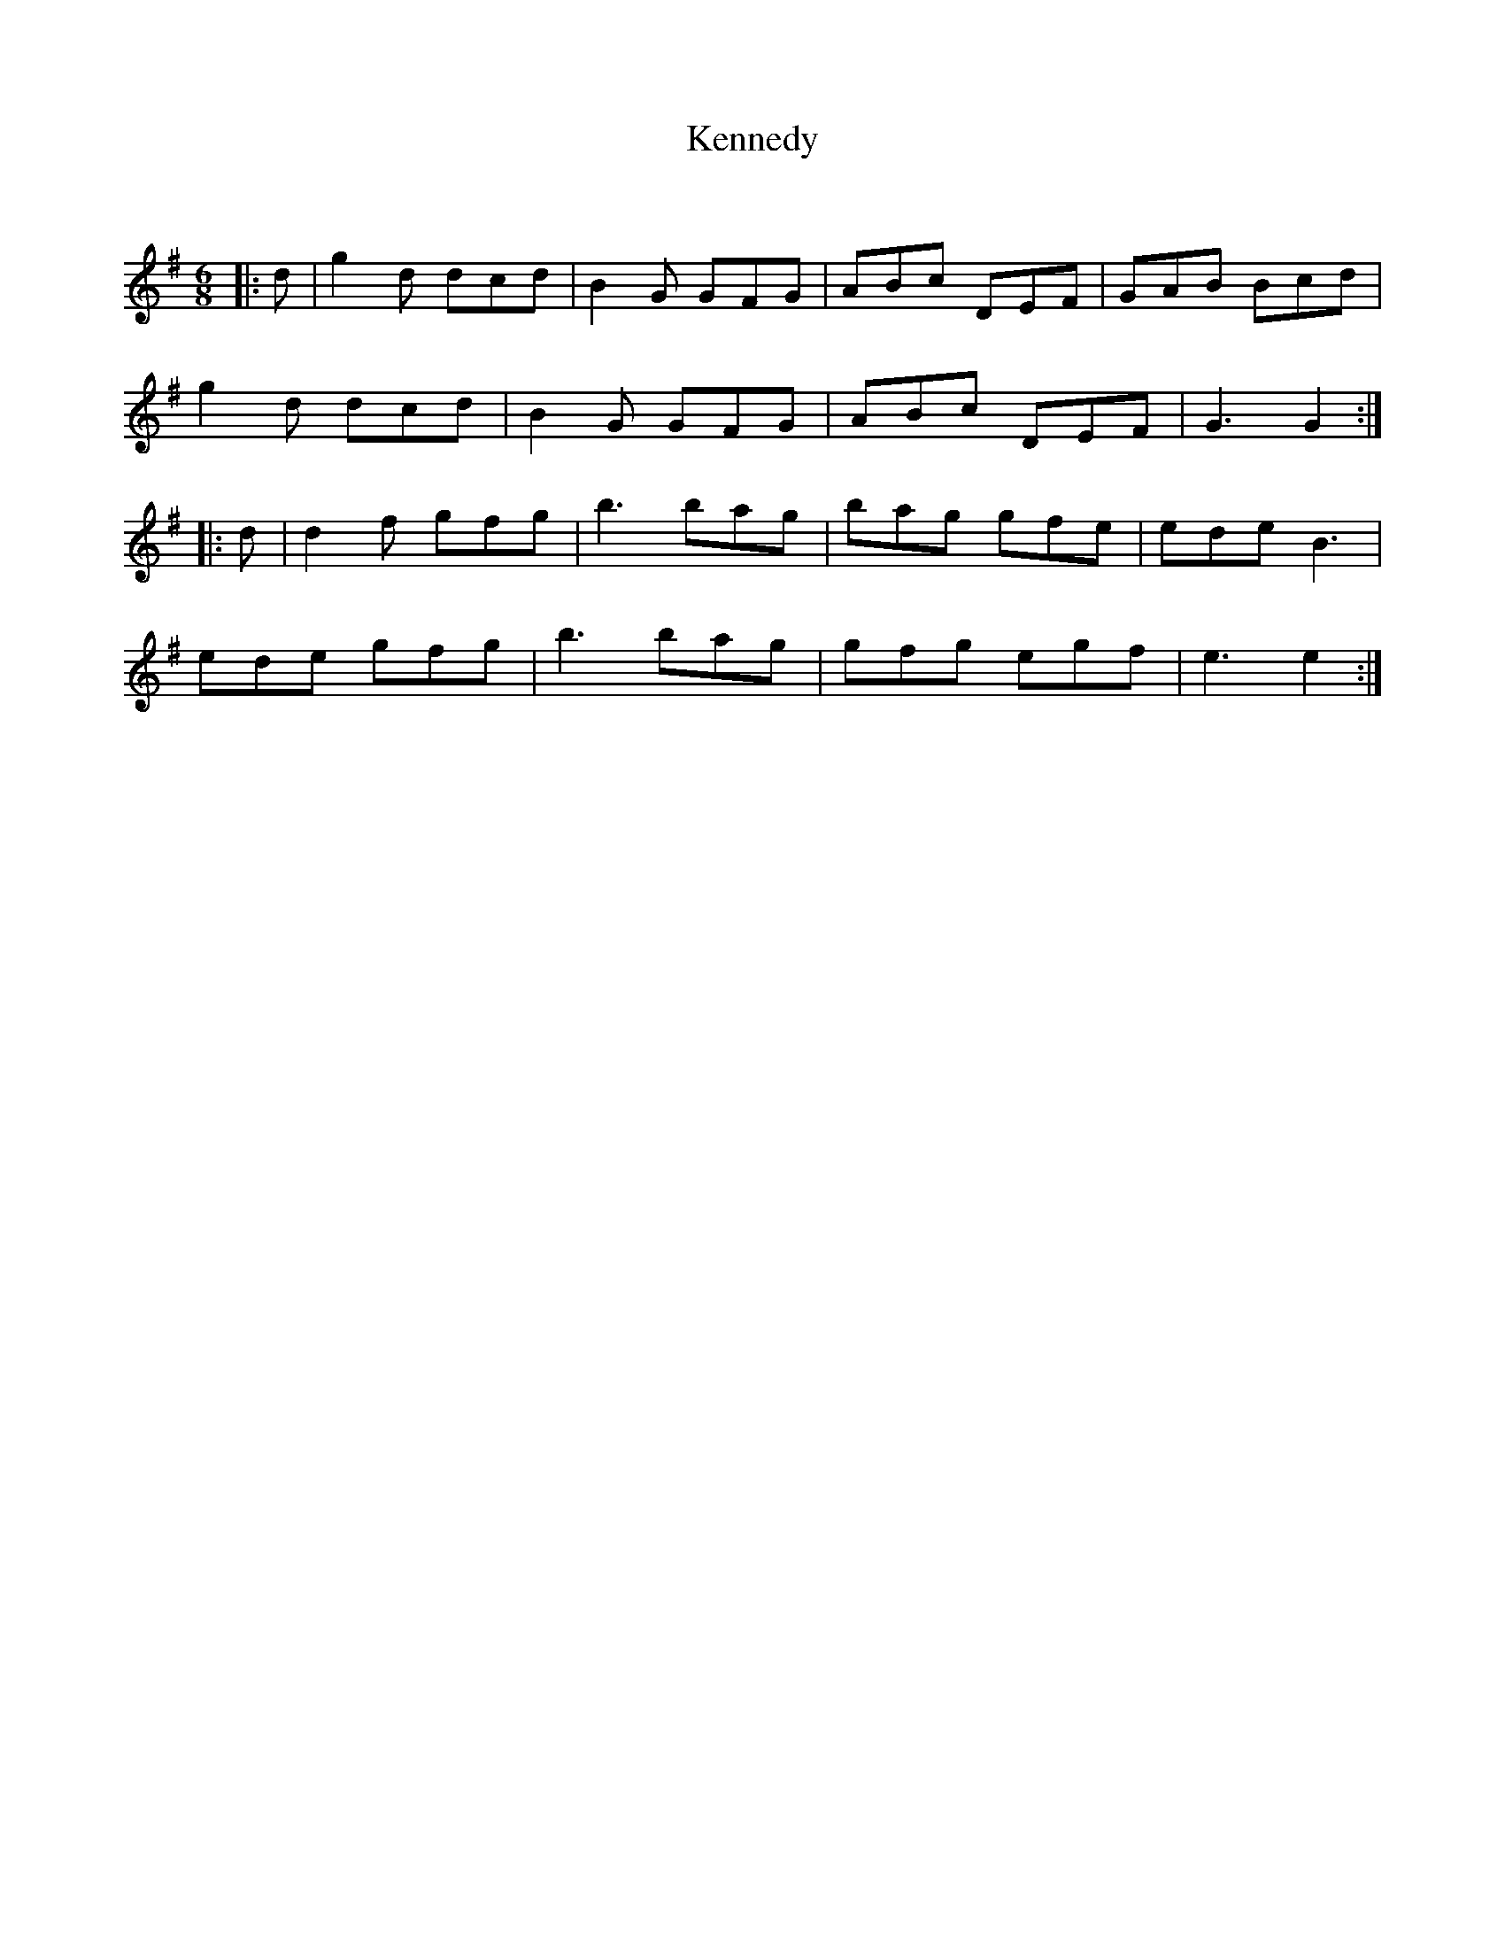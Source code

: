 X:1
T: Kennedy
C:
R:Jig
Q:180
K:G
M:6/8
L:1/16
|:d2|g4d2 d2c2d2|B4G2 G2F2G2|A2B2c2 D2E2F2|G2A2B2 B2c2d2|
g4d2 d2c2d2|B4G2 G2F2G2|A2B2c2 D2E2F2|G6G4:|
|:d2|d4f2 g2f2g2|b6 b2a2g2|b2a2g2 g2f2e2|e2d2e2B6|
e2d2e2 g2f2g2|b6b2a2g2|g2f2g2 e2g2f2|e6e4:|
